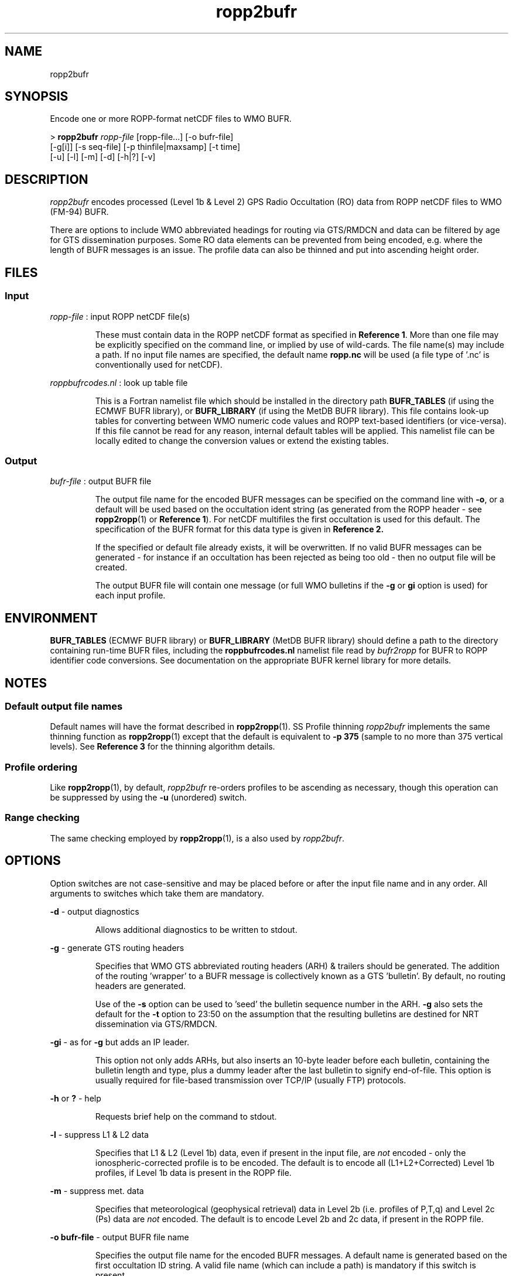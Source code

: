 ./" $Id: ropp2bufr.1 3696 2013-06-17 08:48:37Z idculv $
./"
.TH ropp2bufr 1 31-Jul-2013 ROPP-7.0 ROPP-7.0
./"
.SH NAME
ropp2bufr
./"
.SH SYNOPSIS
Encode one or more ROPP-format netCDF files to WMO BUFR.
.PP
>
.B ropp2bufr
.I ropp-file
[ropp-file...] [-o bufr-file]
.br
                      [-g[i]] [-s seq-file] [-p thinfile|maxsamp] [-t time]
.br
                      [-u] [-l] [-m] [-d] [-h|?] [-v]
./"
.SH DESCRIPTION
.I ropp2bufr
encodes processed (Level 1b & Level 2) GPS Radio Occultation (RO)
data from ROPP netCDF files to WMO (FM-94) BUFR.
.PP
There are options to include WMO abbreviated headings for routing
via GTS/RMDCN and data can be filtered by age for GTS dissemination purposes.
Some RO data elements can be prevented from being encoded, e.g.
where the length of BUFR messages is an issue. The profile data can
also be thinned and put into ascending height order.
./"
.SH FILES
.SS Input
.I ropp-file
: input ROPP netCDF file(s)
.IP
These must contain data in the ROPP netCDF format as specified in
.B Reference
.BR 1 .
More than one file may be explicitly specified on the command line, or
implied by use of wild-cards. The file name(s) may include a path.
If no input file names are specified, the default name
.B ropp.nc
will be used (a file type of '.nc' is conventionally used for netCDF).
.PP
.I roppbufrcodes.nl
: look up table file
.IP
This is a Fortran namelist file which should be installed in the directory path
.B BUFR_TABLES
(if using the ECMWF BUFR library), or
.B BUFR_LIBRARY
(if using the MetDB BUFR library).
This file  contains look-up tables for converting between WMO numeric code
values and ROPP text-based identifiers (or vice-versa). If this file
cannot be read for any reason, internal default tables will be applied.
This namelist file can be locally edited to change the conversion values
or extend the existing tables.
.PP
./"
.SS Output
.I bufr-file
: output BUFR file
.IP
The output file name for the encoded BUFR messages can be specified
on the command line with
.BR -o ,
or a default will be used based on the occultation ident string
(as generated from the ROPP header - see
.BR ropp2ropp (1)
or
.B Reference
.BR 1 ).
For netCDF multifiles the first occultation is used for this default.
The specification of the BUFR format for this data type is given in
.B Reference 2.
.IP
If the specified or default file already exists, it will be
overwritten. If no valid BUFR messages can be generated - for
instance if an occultation has been rejected as being too old
\- then no output file will be created.
.IP
The output BUFR file will contain one message (or full
WMO bulletins if the
.B -g
or
.B gi
option is used) for each input profile.
./"
.SH ENVIRONMENT
.B BUFR_TABLES
(ECMWF BUFR library) or
.B BUFR_LIBRARY
(MetDB BUFR library)
should define a path to the directory containing run-time BUFR files, including
the
.B roppbufrcodes.nl
namelist file read by
.I bufr2ropp
for BUFR to ROPP identifier code conversions. See documentation on the appropriate
BUFR kernel library for more details.
./"
.SH NOTES
.SS Default output file names
Default names will have the format described in
.BR ropp2ropp (1).
SS Profile thinning
.I ropp2bufr
implements the same thinning function as
.BR ropp2ropp (1)
except that the default is equivalent to
.B -p 375
(sample to no more than 375 vertical levels). See
.B Reference 3
for the thinning algorithm details.
./"
.SS Profile ordering
Like
.BR ropp2ropp (1),
by default,
.I ropp2bufr
re-orders profiles to be ascending as necessary, though this operation can be
suppressed by using the
.B -u
(unordered) switch.
.SS Range checking
The same checking employed by
.BR ropp2ropp (1),
is a also used by
.IR ropp2bufr .
./"
.SH OPTIONS
Option switches are not case-sensitive and may be placed before or after
the input file name and in any order. All arguments to switches which
take them are mandatory.
.PP
.B -d
\- output diagnostics
.IP
Allows additional diagnostics to be written to stdout.
.PP
.B -g
\- generate GTS routing headers
.IP
Specifies that WMO GTS abbreviated routing headers (ARH) & trailers
should be generated. The addition of the routing 'wrapper' to a BUFR message
is collectively known as a GTS 'bulletin'.
By default, no routing headers are generated.
.IP
Use of the
.B -s
option can be used to 'seed' the bulletin sequence number in the ARH.
.B -g
also sets the default for the
.B -t
option to 23:50 on the assumption that the resulting bulletins are
destined for NRT dissemination via GTS/RMDCN.
.PP
.B -gi
\- as for
.B -g
but adds an IP leader.
.IP
This option not only adds ARHs, but also inserts an 10-byte leader before each bulletin,
containing the bulletin length and type, plus a dummy leader after the last bulletin
to signify end-of-file. This option is usually required for file-based transmission
over TCP/IP (usually FTP) protocols.
.PP
.B -h
or
.B ?
\- help
.IP
Requests brief help on the command to stdout.
.PP
.B -l
\- suppress L1 & L2 data
.IP
Specifies that L1 & L2 (Level 1b) data, even if present in the input
file, are
.I not
encoded - only the ionospheric-corrected profile is to be encoded.
The default is to encode all (L1+L2+Corrected) Level 1b profiles,
if Level 1b data is present in the ROPP file.
.PP
.B -m
\- suppress met. data
.IP
Specifies that meteorological (geophysical retrieval) data in Level 2b
(i.e. profiles of P,T,q) and Level 2c (Ps) data are
.I not
encoded. The default is to encode Level 2b and 2c data, if present
in the ROPP file.
.PP
.B -o bufr-file
\- output BUFR file name
.IP
Specifies the output file name for the encoded BUFR messages. A default
name is generated based on the first occultation ID string.
A valid file name (which can include a path) is mandatory if this switch
is present.
.PP
.B -p thin-file|max-samples
\- profile thinning control
.IP
Specifies a thinning control file or the maximum no. of levels
to be sampled. This switch, if used, must be followed by one of:
.IP
\- a valid existing file name (with optional path)
.IP
or
.IP
\- a non-negative integer representing the maximum no. of levels to be sampled.
This option is equivalent to a thinning control file specifying a method of
.B SAMPLE
and
.B Nlevels=max-samples
.IP
If this switch is not used, the default is to sub-sample to a maximum
of 375 levels. Specifying
.B -p0
disables thinning (method equivalent to
.BR NONE ).
.PP
.B -s seq-file
\- bulletin sequence file name
.IP
.I seq-file
is the name (with optional path) of a bulletin sequence save file.
By default,
.I ropp2bufr
will generate a bulletin sequence number (BSN) in the ARH - see
.B Reference 2
\- starting at 001 and incrementing by 1 for each bulletin generated in
a session. The use of this option will initiate the BSN at the value
found in the specified file (incremented by one) and will save the last
used BSN back to the file for the next session. This allows a
rolling BSN from 001 to 999 if the same file is used over a number of
encoding sessions. A valid file name is a mandatory argument to this switch.
.IP
If the specified file does not exist or a valid numeric value is not found,
.I ropp2bufr
will issue a warning; the BSN will start at 001 and the file
will  then be created to save the last used sequence number. A
warning will be issued if the BSN cannot be saved.
.IP
This option is ignored unless one of the
.B -g
options is used to generate an ARH which includes the BSN.
.PP
.B -t time
\- cut-off time
.IP
Specifies a relative cut-off time for GTS/RMDCN dissemination purposes.
The time argument is the maximum time difference between the occultation
time stamp and the time when encoder is run, and must be in
.B hh:mm
format. A valid time must be given if this option is present.
The default is
.B 00:00
(no cut-off applied) unless one of the
.B -g
options is present, in which case the default is
.B 23:50.
.IP
The GTS is designed for the transmission of synoptic data, and
most routing nodes will reject the passing of data more than 23h59m
from 'now' (or more than 10 minutes into the future). The default
cut-off here of 23h50m allows for a few minutes delay in completing
the encoding and transfer of the BUFR file to the operational GTS
routing node.
.IP
.B Hint:
should GTS routing headers be required but with no cut-off
applied, use, for instance:
.IP
 >
.B ropp2bufr -gi -t -1:00
.PP
.B -u
\- suppress re-ordering
.IP
Suppresses the default re-ordering of profiles into ascending height
order. Note that interpolation onto a set of fixed heights will
still output profiles in the order of the fixed levels in the thinning
control file, and not the order of the original input data.
.PP
.B -v
\- version
.IP
Requests the
.I bufr2ropp
program version ID to be written to stdout.
./"
.SH Examples
.B 1.
Encode a MetOp/GRAS profile processed to Level 2 by the ROM SAF:
.PP
>
.B ropp2bufr atm20101209_140409_M02_1270399559_N0018_XXXX.nc

 --------------------------------------------------------
                      ROPP BUFR Encoder
                     16:56UT 18-Jan-2012
 --------------------------------------------------------

 INFO (from ropp2bufr):  Reading  ROPP data from atm20101209_140409_M02_1270399559_N0018_XXXX.nc
 INFO (from ropp2bufr):  Encoding profile    1 : OC_20101209140409_META_G027_DMI_
 INFO (from ropp2bufr):  Total of  17964 bytes written to oc_20101209140409_meta_g027_dmi_.bufr
 INFO (from ropp2bufr):  Generated 1 BUFR message to oc_20101209140409_meta_g027_dmi_.bufr

The date and time after the banner is the program run time.
.PP
Had the
.B -d
diagnostics switch been used, we would have seen the default thinning by sub-sampling
kick in.
.PP
.B 2.
Limit the encoded profiles to no more than 200 samples:
.PP
 >
.B ropp2bufr ropp_file.nc -p 200
.PP
will cause Level 1b, Level 2a and Level 2b profiles to be thinned
if the input profiles contain more than 200 samples. The output will
contain no more (and probably fewer) than 200 levels.
.PP
.B 3.
Encode operation with Adaptive Savitzky-Golay pre-smoothing and logarithmic
interpolation to 247 fixed impact heights (the
.I recommended
ASGLOG method),
defined in file
.I ropp_thin_asglog-247.dat
(e.g. as provided in ropp_io/data):
.PP
 > export ROPP_THIN=<path>/ropp_thin_asglog-247.dat
 >
.B ropp2bufr ropp.nc -p $ROPP_THIN
.PP
.B 4.
Generate WMO bulletins for GTS/RMDCN via TCP/IP to a temporary, but unique
output file and with rolling bulletin sequence numbers from several input files
ropp_gras_1.nc, ropp_gras_2.nc, etc:
.PP
 > bufrfile=`date -u """+ro_%H%M%S.bufr"""`
 >
.B ropp2bufr ropp_gras_*.nc -gi -o $bufrfile -s bulseq.dat
 > send2gts $bufrfile
.PP
.B 5.
Use of non-default GTS cut-off time:
.PP
 >
.B ropp2bufr -t12:00 ropp_file.dat
.PP
will encode an occultation up to 12 hours old at the time of running the
encoder; older data will be rejected and (if all profiles are rejected) no BUFR
file will be produced.
.PP
.B 6.
Encode only ionospheric-corrected bending angle and refractivity
profiles:
.PP
 >
.B ropp2bufr ropp_file.nc -l -m
.PP
will not encode L1+L2 bending angles or retrieved met. profiles.
This might be done to maximise the number of refractivity levels
encoded if the total length of the BUFR message is an issue and
the Level 1b and Level 2b profiles can be skipped.
This may be the case when using refractivity profiles in a 3- or
4D-Var assimilation system, for instance.
./"
.SH ERRORS
Diagnostics relating to errors in I/O are output to stdout. Additional
diagnostics can be obtained with the
.B -d
option.
./"
.SH REFERENCES
.B 1.
ROPP User Guide - Part I.
.br
SAF/ROM/METO/UG/ROPP/002
.PP
.B 2.
WMO FM-94 (BUFR) specification for ROM SAF processed Radio Occultation data.
.br
SAF/ROM/METO/FMT/BUFR/001
.PP
.B 3.
ROPP thinner algorthm
.br
SAF/GRAS/METO/REP/GSR/008
./"
.SH SEE ALSO
.BR bufr2ropp (1),
.BR ropp2ropp (1),
.BR decbufr (1)
./"
.SH AUTHORS
ROPP Development Team, Met Office, <romsaf@metoffice.gov.uk>

